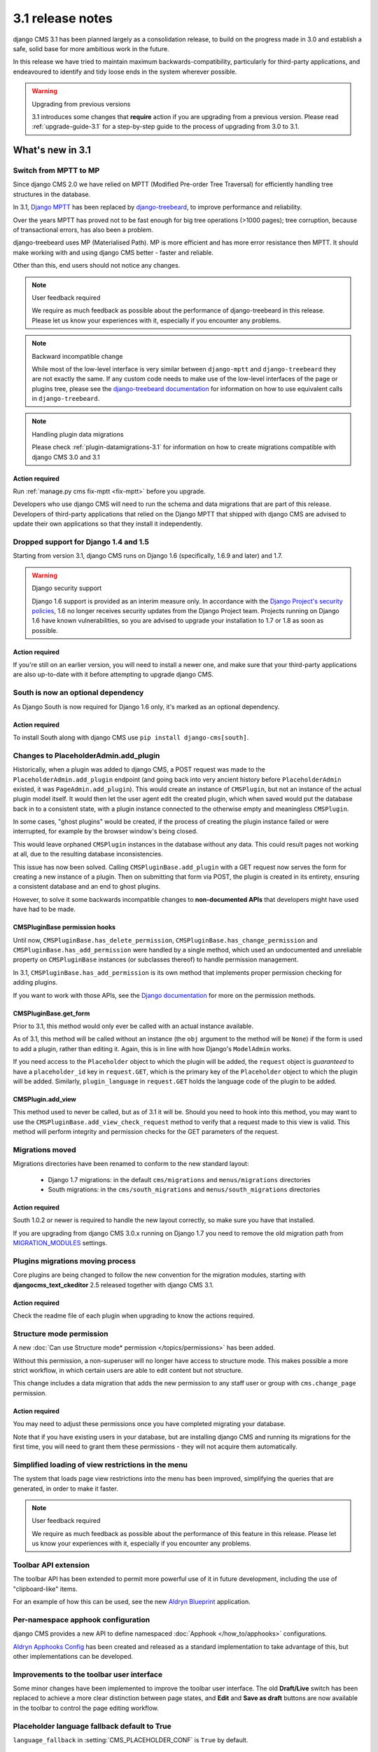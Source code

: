 .. _upgrade-to-3.1:

#################
3.1 release notes
#################

django CMS 3.1 has been planned largely as a consolidation release, to build on the progress made
in 3.0 and establish a safe, solid base for more ambitious work in the future.

In this release we have tried to maintain maximum backwards-compatibility, particularly for
third-party applications, and endeavoured to identify and tidy loose ends in the system wherever
possible.

.. warning:: Upgrading from previous versions

    3.1 introduces some changes that **require** action if you are upgrading
    from a previous version. Please read :ref:`upgrade-guide-3.1` for a step-by-step guide to the
    process of upgrading from 3.0 to 3.1.

*****************
What's new in 3.1
*****************

Switch from MPTT to MP
======================

Since django CMS 2.0 we have relied on MPTT (Modified Pre-order Tree Traversal) for efficiently
handling tree structures in the database.

In 3.1, `Django MPTT <https://github.com/django-mptt/django-mptt>`_ has been replaced by
`django-treebeard <https://github.com/tabo/django-treebeard>`_, to improve performance and
reliability.

Over the years MPTT has proved not to be fast enough for big tree operations (>1000 pages); tree
corruption, because of transactional errors, has also been a problem.

django-treebeard uses MP (Materialised Path). MP is more efficient and has more error resistance
then MPTT. It should make working with and using django CMS better - faster and reliable.

Other than this, end users should not notice any changes.

.. note:: User feedback required

    We require as much feedback as possible about the performance of django-treebeard in this
    release. Please let us know your experiences with it, especially if you encounter any problems.

.. note:: Backward incompatible change

    While most of the low-level interface is very similar between ``django-mptt`` and
    ``django-treebeard`` they are not exactly the same. If any custom code needs to make use of the
    low-level interfaces of the page or plugins tree, please see the `django-treebeard
    documentation <https://tabo.pe/projects/django-treebeard/docs/2.0/>`_ for information
    on how to use equivalent calls in ``django-treebeard``.

.. note:: Handling plugin data migrations

    Please check :ref:`plugin-datamigrations-3.1` for information on how to create
    migrations compatible with django CMS 3.0 and 3.1


Action required
---------------

Run :ref:`manage.py cms fix-mptt <fix-mptt>` before you upgrade.

Developers who use django CMS will need to run the schema and data migrations that are part of this
release. Developers of third-party applications that relied on the Django MPTT that shipped with
django CMS are advised to update their own applications so that they install it independently.

Dropped support for Django 1.4 and 1.5
======================================

Starting from version 3.1, django CMS runs on Django 1.6 (specifically, 1.6.9 and later) and 1.7.

.. warning:: Django security support

    Django 1.6 support is provided as an interim measure only. In accordance with the `Django
    Project's security policies <https://docs.djangoproject.com/en/dev/internals/security/>`_, 1.6
    no longer receives security updates from the Django Project team. Projects running on Django
    1.6 have known vulnerabilities, so you are advised to upgrade your installation to 1.7 or 1.8
    as soon as possible.

Action required
---------------

If you're still on an earlier version, you will need to install a newer one, and make sure that
your third-party applications are also up-to-date with it before attempting to upgrade django CMS.

South is now an optional dependency
===================================

As Django South is now required for Django 1.6 only, it's marked as an optional dependency.

Action required
---------------

To install South along with django CMS use ``pip install django-cms[south]``.

Changes to PlaceholderAdmin.add_plugin
======================================

Historically, when a plugin was added to django CMS, a POST request was made to
the ``PlaceholderAdmin.add_plugin`` endpoint (and going back into very ancient
history before ``PlaceholderAdmin`` existed, it was ``PageAdmin.add_plugin``).
This would create an instance of ``CMSPlugin``, but not an instance of the
actual plugin model itself. It would then let the user agent edit the created
plugin, which when saved would put the database back in to a consistent state,
with a plugin instance connected to the otherwise empty and meaningless
``CMSPlugin``.

In some cases, "ghost plugins" would be created, if the process of creating the
plugin instance failed or were interrupted, for example by the browser window's
being closed.

This would leave orphaned ``CMSPlugin`` instances in the database without any
data. This could result pages not working at all, due to the resulting database
inconsistencies.

This issue has now been solved. Calling ``CMSPluginBase.add_plugin`` with a
GET request now serves the form for creating a new instance of a plugin. Then on
submitting that form via POST, the plugin is created in its entirety, ensuring
a consistent database and an end to ghost plugins.

However, to solve it some backwards incompatible changes to **non-documented
APIs** that developers might have used have had to be made.

CMSPluginBase permission hooks
------------------------------

Until now, ``CMSPluginBase.has_delete_permission``,
``CMSPluginBase.has_change_permission`` and
``CMSPluginBase.has_add_permission`` were handled by a single method, which
used an undocumented and unreliable property on ``CMSPluginBase`` instances
(or subclasses thereof) to handle permission management.

In 3.1, ``CMSPluginBase.has_add_permission`` is its own method that implements
proper permission checking for adding plugins.

If you want to work with those APIs, see the `Django documentation`_ for more
on the permission methods.


CMSPluginBase.get_form
----------------------

Prior to 3.1, this method would only ever be called with an actual instance
available.

As of 3.1, this method will be called without an instance (the ``obj`` argument
to the method will be ``None``) if the form is used to add a plugin, rather
than editing it. Again, this is in line with how Django's ``ModelAdmin`` works.

If you need access to the ``Placeholder`` object to which the plugin will be
added, the ``request`` object is *guaranteed* to have a ``placeholder_id`` key
in ``request.GET``, which is the primary key of the ``Placeholder`` object to
which the plugin will be added. Similarly, ``plugin_language`` in
``request.GET`` holds the language code of the plugin to be added.

CMSPlugin.add_view
------------------

This method used to never be called, but as of 3.1 it will be. Should you need
to hook into this method, you may want to use the
``CMSPluginBase.add_view_check_request`` method to verify that a request made to
this view is valid. This method will perform integrity and permission checks
for the GET parameters of the request.


Migrations moved
================

Migrations directories have been renamed to conform to the new standard layout:

 * Django 1.7 migrations: in the default ``cms/migrations`` and ``menus/migrations`` directories
 * South migrations: in the ``cms/south_migrations`` and ``menus/south_migrations`` directories

Action required
---------------

South 1.0.2 or newer is required to handle the new layout correctly, so make sure you have that
installed.

If you are upgrading from django CMS 3.0.x running on Django 1.7 you need to remove the old
migration path from `MIGRATION_MODULES
<https://docs.djangoproject.com/en/1.7/ref/settings/#migration-modules>`_ settings.

Plugins migrations moving process
=================================

Core plugins are being changed to follow the new convention for the migration modules, starting
with **djangocms_text_ckeditor** 2.5 released together with django CMS 3.1.

Action required
---------------

Check the readme file of each plugin when upgrading to know the actions required.

Structure mode permission
=========================

A new :doc:`Can use Structure mode* permission </topics/permissions>` has been added.

Without this permission, a non-superuser will no longer have access to structure mode. This makes
possible a more strict workflow, in which certain users are able to edit content but not structure.

This change includes a data migration that adds the new permission to any staff user or group with
``cms.change_page`` permission.

Action required
---------------

You may need to adjust these permissions once you have completed migrating your database.

Note that if you have existing users in your database, but are installing django CMS and running
its migrations for the first time, you will need to grant them these permissions - they will not
acquire them automatically.

Simplified loading of view restrictions in the menu
===================================================

The system that loads page view restrictions into the menu has been improved, simplifying the
queries that are generated, in order to make it faster.

.. note:: User feedback required

    We require as much feedback as possible about the performance of this feature in this
    release. Please let us know your experiences with it, especially if you encounter any problems.

Toolbar API extension
=====================

The toolbar API has been extended to permit more powerful use of it in future development,
including the use of "clipboard-like" items.

For an example of how this can be used, see the new
`Aldryn Blueprint <https://github.com/aldryn/aldryn-blueprint/>`_ application.

Per-namespace apphook configuration
===================================

django CMS provides a new API to define namespaced :doc:`Apphook </how_to/apphooks>` configurations.

`Aldryn Apphooks Config <https://github.com/aldryn/aldryn-apphooks-config>`_ has
been created and released as a standard implementation to take advantage
of this, but other implementations can be developed.

Improvements to the toolbar user interface
==========================================

Some minor changes have been implemented to improve the toolbar user interface.
The old **Draft/Live** switch has been replaced to achieve a more clear
distinction between page states, and **Edit** and **Save as draft** buttons are now
available in the toolbar to control the page editing workflow.

Placeholder language fallback default to True
=============================================

``language_fallback`` in :setting:`CMS_PLACEHOLDER_CONF` is ``True`` by default.


New template tags
=================

``render_model_add_block``
--------------------------

The family of :ref:`render_model <render_model_templatetags>` template tags that allow Django
developers to make any Django model editable in the frontend has been extended with
:ttag:`render_model_add_block`, which can offer arbitrary markup as the *Edit* icon (rather than
just an image as previously).

``render_plugin_block``
-----------------------

Some user interfaces have some plugins hidden from display in edit/preview mode.
:ttag:`render_plugin_block` provides a way to expose them for editing, and also more generally
provides an alternative means of triggering a plugin's change form.

Plugin table naming
===================

Old-style plugin table names (for example, ``cmsplugin_<plugin name>`` are no longer
supported. Relevant code has been removed.

Action required
---------------

Any plugin table name must be migrated to the standard (``<application name>_<table name>`` layout.

``cms.context_processors.media`` replaced by ``cms.context_processors.cms_settings``
====================================================================================

Action required
---------------

Replace the ``cms.context_processors.media`` with ``cms.context_processors.cms_settings`` in
``settings.py``.


.. _upgrade-guide-3.1:

*******************************
Upgrading django CMS 3.0 to 3.1
*******************************

Preliminary steps
=================

Before upgrading, please make sure that your current database is consistent and in a healthy state.

To ensure this, run two commands:

* ``python manage.py cms delete_orphaned_plugins``
* ``python manage.py cms fix-mptt``

**Make a copy of the database before proceeding further.**

Settings update
===============

* Change ``cms.context_processors.media`` to ``cms.context_processors.cms_settings`` in
  ``TEMPLATE_CONTEXT_PROCESSORS``.
* Add ``treebeard`` to ``INSTALLED_APPS``, and remove ``mptt`` if not required by other
  applications.
* If using Django 1.7 remove ``cms`` and ``menus`` from ``MIGRATION_MODULES`` to support
  the new migration layout.
* If migrating from Django 1.6 and below to Django 1.7, remove ``south`` from ``installed_apps``.
* Eventually set ``language_fallback`` to ``False`` in :setting:`CMS_PLACEHOLDER_CONF` if you do
  not want language fallback behaviour for placeholders.

Update the database
===================

* Rename plugin table names, to conform to the new naming scheme (see above). **Be warned** that not
  all third-party plugin applications may provide these migrations - in this case you will need to
  rename the table manually. Following the upgrade, django CMS will look for the tables for these
  plugins under their new name, and will report that they don't exist if it can't find them.
* The migration for MPTT to ``django-treebeard`` is handled by the django CMS migrations,
  thus apply migrations to update your database::

    python manage.py migrate


.. _Django documentation: https://docs.djangoproject.com/en/1.8/ref/contrib/admin/#django.contrib.admin.ModelAdmin.has_add_permission
